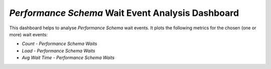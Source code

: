 
.. _dashboard-mysql-performance-schema-wait-event:

*Performance Schema* Wait Event Analysis Dashboard
================================================================================

This dashboard helps to analyse *Performance Schema* wait events. It plots the
following metrics for the chosen (one or more) wait events:

* *Count - Performance Schema Waits*
* *Load - Performance Schema Waits*
* *Avg Wait Time - Performance Schema Waits*

.. seealso::

   `MySQL Documentation: *Performance Schema* <https://dev.mysql.com/doc/refman/5.7/en/performance-schema.html>`_
